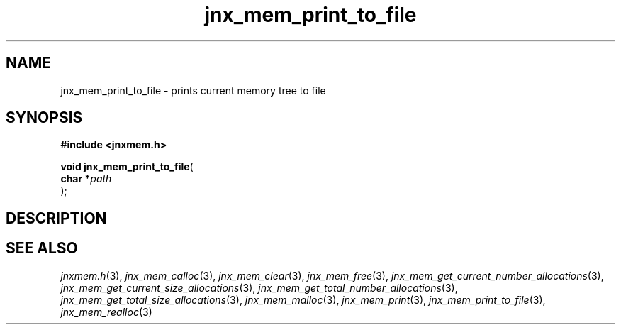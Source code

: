 .\" File automatically generated by doxy2man0.1
.\" Generation date: Mon Apr 7 2014
.TH jnx_mem_print_to_file 3 2014-04-07 "XXXpkg" "The XXX Manual"
.SH "NAME"
jnx_mem_print_to_file \- prints current memory tree to file
.SH SYNOPSIS
.nf
.B #include <jnxmem.h>
.sp
\fBvoid jnx_mem_print_to_file\fP(
    \fBchar    *\fP\fIpath\fP
);
.fi
.SH DESCRIPTION
.SH SEE ALSO
.PP
.nh
.ad l
\fIjnxmem.h\fP(3), \fIjnx_mem_calloc\fP(3), \fIjnx_mem_clear\fP(3), \fIjnx_mem_free\fP(3), \fIjnx_mem_get_current_number_allocations\fP(3), \fIjnx_mem_get_current_size_allocations\fP(3), \fIjnx_mem_get_total_number_allocations\fP(3), \fIjnx_mem_get_total_size_allocations\fP(3), \fIjnx_mem_malloc\fP(3), \fIjnx_mem_print\fP(3), \fIjnx_mem_print_to_file\fP(3), \fIjnx_mem_realloc\fP(3)
.ad
.hy
